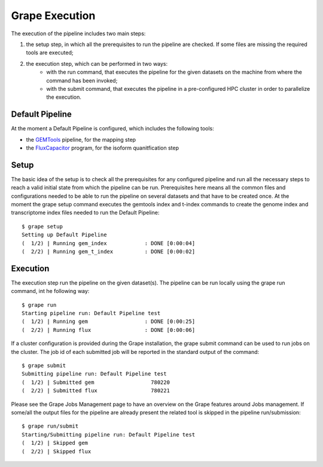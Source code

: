 Grape Execution
===============

The execution of the pipeline includes two main steps:

1. the setup step, in which all the prerequisites to run the pipeline are checked. If some files are missing the required tools are executed;
2. the execution step, which can be performed in two ways:
    - with the run command, that executes the pipeline for the given datasets on the machine from where the command has been invoked;
    - with the submit command, that executes the pipeline in a pre-configured HPC cluster in order to parallelize the execution.

Default Pipeline
----------------

At the moment a Default Pipeline is configured, which includes the following tools:

- the `GEMTools <http://github.com/gemtools/gemtools>`_ pipeline, for the mapping step
- the `FluxCapacitor <http://sammeth.net/confluence/display/FLUX/Home>`_ program, for the isoform quanitfication step

Setup
-----

The basic idea of the setup is to check all the prerequisites for any configured pipeline and run all the necessary steps to reach a valid initial state from which the pipeline can be run. Prerequisites here means all the common files and configurations needed to be able to run the pipeline on several datasets and that have to be created once.
At the moment the grape setup command executes the gemtools index and t-index commands to create the genome index and transcriptome index files needed to run the Default Pipeline::

    $ grape setup
    Setting up Default Pipeline
    (  1/2) | Running gem_index            : DONE [0:00:04]
    (  2/2) | Running gem_t_index          : DONE [0:00:02]

Execution
---------

The execution step run the pipeline on the given dataset(s). The pipeline can be run locally using the grape run command, int he following way::

    $ grape run
    Starting pipeline run: Default Pipeline test
    (  1/2) | Running gem                  : DONE [0:00:25]
    (  2/2) | Running flux                 : DONE [0:00:06]

If a cluster configuration is provided during the Grape installation, the grape submit command can be used to run jobs on the cluster. The job id of each submitted job will be reported in the standard output of the command::
    
    $ grape submit
    Submitting pipeline run: Default Pipeline test
    (  1/2) | Submitted gem                  780220
    (  2/2) | Submitted flux                 780221

Please see the Grape Jobs Management page to have an overview on the Grape features around Jobs management.
If some/all the output files for the pipeline are already present the related tool is skipped in the pipeline run/submission::
    
    $ grape run/submit
    Starting/Submitting pipeline run: Default Pipeline test
    (  1/2) | Skipped gem                  
    (  2/2) | Skipped flux
